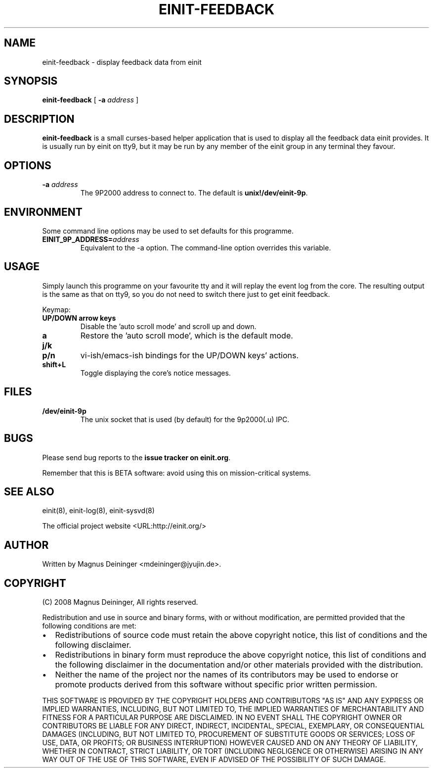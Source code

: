 .\" This manpage has been automatically generated by docbook2man 
.\" from a DocBook document.  This tool can be found at:
.\" <http://shell.ipoline.com/~elmert/comp/docbook2X/> 
.\" Please send any bug reports, improvements, comments, patches, 
.\" etc. to Steve Cheng <steve@ggi-project.org>.
.TH "EINIT-FEEDBACK" "8" "24 February 2008" "einit-feedback-0.40.0" ""

.SH NAME
einit-feedback \- display feedback data from einit
.SH SYNOPSIS

\fBeinit-feedback\fR [ \fB-a \fIaddress\fB\fR ]

.SH "DESCRIPTION"
.PP
\fBeinit-feedback\fR is a small curses-based helper application that is used to display
all the feedback data einit provides. It is usually run by einit on tty9, but it may be run by any member
of the einit group in any terminal they favour.
.SH "OPTIONS"
.TP
\fB-a \fIaddress\fB\fR
The 9P2000 address to connect to. The default is \fBunix!/dev/einit-9p\fR\&.
.SH "ENVIRONMENT"
.PP
Some command line options may be used to set defaults for this programme.
.TP
\fBEINIT_9P_ADDRESS=\fIaddress\fB\fR
Equivalent to the -a option. The command-line option overrides this variable.
.SH "USAGE"
.PP
Simply launch this programme on your favourite tty and it will replay the event log from the
core. The resulting output is the same as that on tty9, so you do not need to switch there just
to get einit feedback.
.PP
Keymap:
.TP
\fBUP/DOWN arrow keys\fR
Disable the 'auto scroll mode' and scroll up and down.
.TP
\fBa\fR
Restore the 'auto scroll mode', which is the default mode.
.TP
\fBj/k\fR
.TP
\fBp/n\fR
vi-ish/emacs-ish bindings for the UP/DOWN keys' actions.
.TP
\fBshift+L\fR
Toggle displaying the core's notice messages.
.SH "FILES"
.TP
\fB/dev/einit-9p\fR
The unix socket that is used (by default) for the 9p2000(.u) IPC.
.SH "BUGS"
.PP
Please send bug reports to the \fBissue tracker on einit.org\fR\&.
.PP
Remember that this is BETA software: avoid using this on mission-critical systems.
.SH "SEE ALSO"
.PP
einit(8), einit-log(8), einit-sysvd(8)
.PP
The official project website <URL:http://einit.org/>
.SH "AUTHOR"
.PP
Written by Magnus Deininger <mdeininger@jyujin.de>\&.
.SH "COPYRIGHT"
.PP
(C) 2008 Magnus Deininger, All rights reserved.
.PP
Redistribution and use in source and binary forms, with or without modification,
are permitted provided that the following conditions are met:
.PP
.TP 0.2i
\(bu
Redistributions of source code must retain the above copyright notice,
this list of conditions and the following disclaimer.
.TP 0.2i
\(bu
Redistributions in binary form must reproduce the above copyright notice,
this list of conditions and the following disclaimer in the documentation
and/or other materials provided with the distribution.
.TP 0.2i
\(bu
Neither the name of the project nor the names of its contributors may be
used to endorse or promote products derived from this software without
specific prior written permission.
.PP
THIS SOFTWARE IS PROVIDED BY THE COPYRIGHT HOLDERS AND CONTRIBUTORS "AS IS" AND
ANY EXPRESS OR IMPLIED WARRANTIES, INCLUDING, BUT NOT LIMITED TO, THE IMPLIED
WARRANTIES OF MERCHANTABILITY AND FITNESS FOR A PARTICULAR PURPOSE ARE
DISCLAIMED. IN NO EVENT SHALL THE COPYRIGHT OWNER OR CONTRIBUTORS BE LIABLE FOR
ANY DIRECT, INDIRECT, INCIDENTAL, SPECIAL, EXEMPLARY, OR CONSEQUENTIAL DAMAGES
(INCLUDING, BUT NOT LIMITED TO, PROCUREMENT OF SUBSTITUTE GOODS OR SERVICES;
LOSS OF USE, DATA, OR PROFITS; OR BUSINESS INTERRUPTION) HOWEVER CAUSED AND ON
ANY THEORY OF LIABILITY, WHETHER IN CONTRACT, STRICT LIABILITY, OR TORT
(INCLUDING NEGLIGENCE OR OTHERWISE) ARISING IN ANY WAY OUT OF THE USE OF THIS
SOFTWARE, EVEN IF ADVISED OF THE POSSIBILITY OF SUCH DAMAGE.
